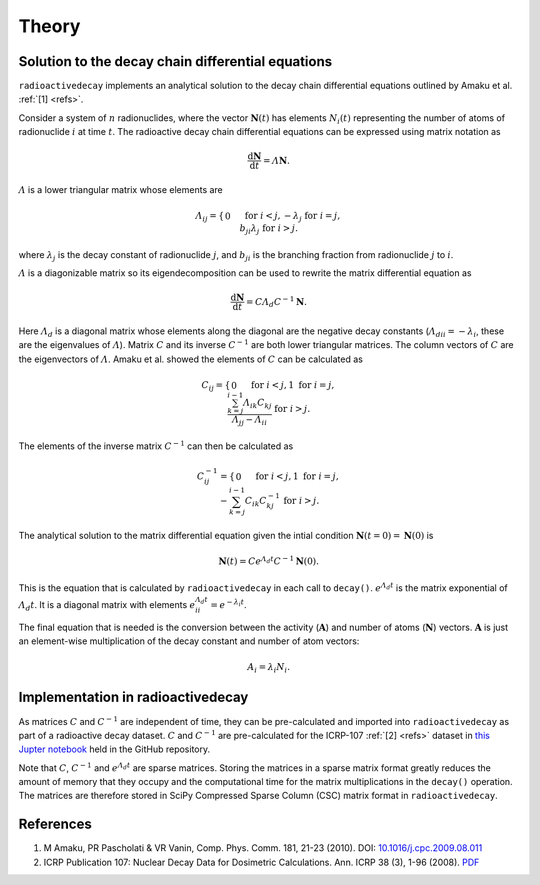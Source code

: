 Theory
======

Solution to the decay chain differential equations
--------------------------------------------------

``radioactivedecay`` implements an analytical solution to the decay chain
differential equations outlined by Amaku et al. :ref:`[1] <refs>`.

Consider a system of :math:`n` radionuclides, where the vector
:math:`\mathbf{N}(t)` has elements :math:`N_{i}(t)` representing the number
of atoms of radionuclide :math:`i` at time :math:`t`. The radioactive decay
chain differential equations can be expressed using matrix notation as

.. math::

    \frac{\mathrm{d}\mathbf{N}}{\mathrm{d}t} = \varLambda \mathbf{N}.
   
:math:`\varLambda` is a lower triangular matrix whose elements are

.. math::
    \varLambda_{ij} =
    \begin{cases}
    0 && \text{for }  i < j,\\
    -\lambda_{j} && \text{for }  i = j,\\
    b_{ji}\lambda_{j} && \text{for }  i > j.
    \end{cases}

where :math:`\lambda_{j}` is the decay constant of radionuclide :math:`j`,
and :math:`b_{ji}` is the branching fraction from radionuclide :math:`j` to 
:math:`i`.

:math:`\varLambda` is a diagonizable matrix so its eigendecomposition can be
used to rewrite the matrix differential equation as

.. math::

    \frac{\mathrm{d}\mathbf{N}}{\mathrm{d}t} = C \varLambda_d C^{-1} \mathbf{N}.

Here :math:`\varLambda_d` is a diagonal matrix whose elements along the
diagonal are the negative decay constants
(:math:`\varLambda_{dii} = -\lambda_{i}`, these are the eigenvalues of
:math:`\varLambda`). Matrix :math:`C` and its inverse :math:`C^{-1}` are both
lower triangular matrices. The column vectors of :math:`C` are the eigenvectors
of :math:`\varLambda`. Amaku et al. showed the elements of :math:`C` can be
calculated as

.. math::
    C_{ij} =
    \begin{cases}
    0 && \text{for }  i < j,\\
    1 && \text{for }  i = j,\\
    \frac{\sum_{k=j}^{i-1}\varLambda_{ik}C_{kj}}{\varLambda_{jj} - \varLambda_{ii}} && \text{for }  i > j.
    \end{cases}

The elements of the inverse matrix :math:`C^{-1}` can then be calculated as

.. math::
    C^{-1}_{ij} =
    \begin{cases}
    0 && \text{for }  i < j,\\
    1 && \text{for }  i = j,\\
    -\sum_{k=j}^{i-1} C_{ik} C^{-1}_{kj} && \text{for }  i > j.
    \end{cases}


The analytical solution to the matrix differential equation given the intial
condition :math:`\mathbf{N}(t=0)=\mathbf{N}(0)` is

.. math::
    \mathbf{N}(t) = C e^{\varLambda_{d} t} C^{-1} \mathbf{N}(0).

This is the equation that is calculated by ``radioactivedecay`` in each call to
``decay()``. :math:`e^{\varLambda_{d} t}` is the matrix exponential of
:math:`\varLambda_{d} t`. It is a diagonal matrix with elements
:math:`e^{\varLambda_{d} t}_{ii} = e^{-\lambda_i t}`. 

The final equation that is needed is the conversion between the activity
(:math:`\mathbf{A}`) and number of atoms (:math:`\mathbf{N}`) vectors.
:math:`\mathbf{A}` is just an element-wise multiplication of the decay constant
and number of atom vectors:

.. math::
    A_i = \lambda_i N_i.
    
Implementation in radioactivedecay
----------------------------------

As matrices :math:`C` and :math:`C^{-1}` are independent of time, they can be
pre-calculated and imported into ``radioactivedecay`` as part of a radioactive
decay dataset.  :math:`C` and :math:`C^{-1}`  are pre-calculated for the
ICRP-107 :ref:`[2] <refs>` dataset in
`this Jupter notebook <https://github.com/alexmalins/radioactivedecay/notebooks/tree/main/icrp107_dataset/icrp107_dataset.ipynb>`_
held in the GitHub repository.

Note that :math:`C`, :math:`C^{-1}` and :math:`e^{\varLambda_{d} t}` are sparse
matrices. Storing the matrices in a sparse matrix format greatly reduces the
amount of memory that they occupy and the computational time for the matrix
multiplications in the ``decay()`` operation. The matrices are therefore stored
in SciPy Compressed Sparse Column (CSC) matrix format in ``radioactivedecay``.

References
----------

1. M Amaku, PR Pascholati & VR Vanin, Comp. Phys. Comm. 181, 21-23 (2010). DOI: `10.1016/j.cpc.2009.08.011 <https://doi.org/10.1016/j.cpc.2009.08.011>`_
2. ICRP Publication 107: Nuclear Decay Data for Dosimetric Calculations. Ann. ICRP 38 (3), 1-96 (2008). `PDF <https://journals.sagepub.com/doi/pdf/10.1177/ANIB_38_3>`_